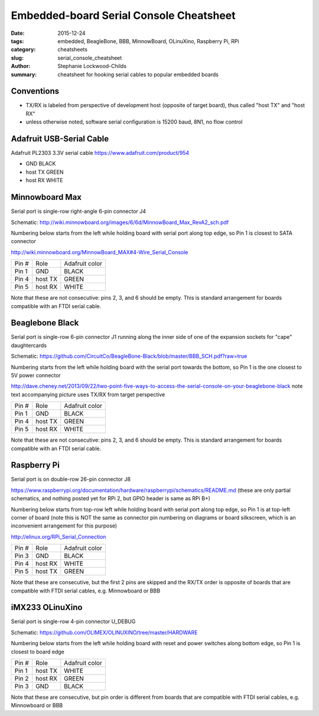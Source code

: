 Embedded-board Serial Console Cheatsheet
########################################

:date: 2015-12-24
:tags: embedded, BeagleBone, BBB, MinnowBoard, OLinuXino, Raspberry Pi, RPi
:category: cheatsheets
:slug: serial_console_cheatsheet
:author: Stephanie Lockwood-Childs
:summary: cheatsheet for hooking serial cables to popular embedded boards

Conventions
-------------------

* TX/RX is labeled from perspective of development host (opposite of target board), thus called "host TX" and "host RX"
* unless otherwise noted, software serial configuration is 15200 baud, 8N1, no flow control

Adafruit USB-Serial Cable
-------------------------

Adafruit PL2303 3.3V serial cable
https://www.adafruit.com/product/954

* GND      BLACK
* host TX  GREEN 
* host RX  WHITE 

Minnowboard Max
---------------

Serial port is single-row right-angle 6-pin connector J4

Schematic: http://wiki.minnowboard.org/images/6/6d/MinnowBoard_Max_RevA2_sch.pdf

Numbering below starts from the left while holding board with serial port
along top edge, so Pin 1 is closest to SATA connector

http://wiki.minnowboard.org/MinnowBoard_MAX#4-Wire_Serial_Console

=====  =======  ==============
Pin #  Role     Adafruit color
-----  -------  --------------
Pin 1  GND      BLACK 
Pin 4  host TX  GREEN 
Pin 5  host RX  WHITE 
=====  =======  ==============

Note that these are not consecutive: pins 2, 3, and 6 should be empty. 
This is standard arrangement for boards compatible with an FTDI serial cable.

Beaglebone Black
----------------

Serial port is single-row 6-pin connector J1 running along the inner side of
one of the expansion sockets for "cape" daughtercards

Schematic: https://github.com/CircuitCo/BeagleBone-Black/blob/master/BBB_SCH.pdf?raw=true

Numbering starts from the left while holding board with the serial port
towards the bottom, so Pin 1 is the one closest to 5V power connector

http://dave.cheney.net/2013/09/22/two-point-five-ways-to-access-the-serial-console-on-your-beaglebone-black note text accompanying picture uses TX/RX from target perspective

=====  =======  ==============
Pin #  Role     Adafruit color
-----  -------  --------------
Pin 1  GND      BLACK 
Pin 4  host TX  GREEN 
Pin 5  host RX  WHITE 
=====  =======  ==============

Note that these are not consecutive: pins 2, 3, and 6 should be empty.
This is standard arrangement for boards compatible with an FTDI serial cable.

Raspberry Pi
------------

Serial port is on double-row 26-pin connector J8

https://www.raspberrypi.org/documentation/hardware/raspberrypi/schematics/README.md (these are only partial schematics, and nothing posted yet for RPi 2, but GPIO header is same as RPi B+)

Numbering below starts from top-row left while holding board with
serial port along top edge, so Pin 1 is at top-left corner of board (note
this is NOT the same as connector pin numbering on diagrams or board silkscreen,
which is an inconvenient arrangement for this purpose)

http://elinux.org/RPi_Serial_Connection

=====  =======  ==============
Pin #  Role     Adafruit color
-----  -------  --------------
Pin 3  GND      BLACK 
Pin 4  host RX  WHITE 
Pin 5  host TX  GREEN 
=====  =======  ==============

Note that these are consecutive, but the first 2 pins are skipped and the
RX/TX order is opposite of boards that are compatible with FTDI serial cables,
e.g. Minnowboard or BBB

iMX233 OLinuXino
----------------

Serial port is single-row 4-pin connector U_DEBUG

Schematic: https://github.com/OLIMEX/OLINUXINO/tree/master/HARDWARE

Numbering below starts from the left while holding board with reset and
power switches along bottom edge, so Pin 1 is closest to board edge

=====  =======  ==============
Pin #  Role     Adafruit color
-----  -------  --------------
Pin 1  host TX  WHITE
Pin 2  host RX  GREEN
Pin 3  GND      BLACK
=====  =======  ==============

Note that these are consecutive, but pin order is different from boards 
that are compatible with FTDI serial cables, e.g. Minnowboard or BBB
